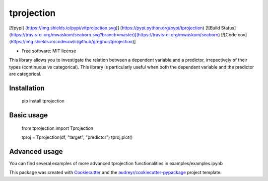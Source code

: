 tprojection
===========

[![pypi] (https://img.shields.io/pypi/v/tprojection.svg)] (https://pypi.python.org/pypi/tprojection)
[![Build Status](https://travis-ci.org/mwaskom/seaborn.svg?branch=master)](https://travis-ci.org/mwaskom/seaborn)
[![Code cov](https://img.shields.io/codecov/c/github/greghor/tprojection)]

* Free software: MIT license

This library allows you to investigate the relation between a dependent variable and a predictor, irrepectively of their types (continuous vs categorical). This library is particularly useful
when both the dependent variable and the predictor are categorical. 


Installation
--------

    pip install tprojection

Basic usage
-------

     from tprojection import Tprojection

     tproj = Tprojection(df, "target", "predictor")
     tproj.plot()

Advanced usage
--------

You can find several examples of more advanced tprojection functionalities in examples/examples.ipynb

This package was created with Cookiecutter_ and the `audreyr/cookiecutter-pypackage`_ project template.

.. _Cookiecutter: https://github.com/audreyr/cookiecutter
.. _`audreyr/cookiecutter-pypackage`: https://github.com/audreyr/cookiecutter-pypackage
